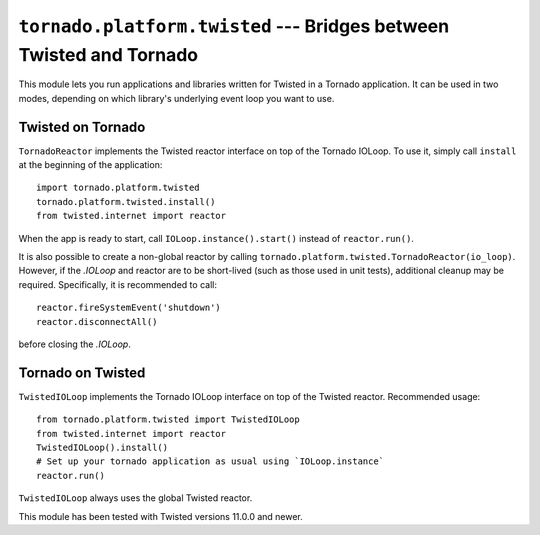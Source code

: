 ``tornado.platform.twisted`` --- Bridges between Twisted and Tornado
========================================================================

.. module:: tornado.platform.twisted

This module lets you run applications and libraries written for
Twisted in a Tornado application.  It can be used in two modes,
depending on which library's underlying event loop you want to use.

Twisted on Tornado
------------------

``TornadoReactor`` implements the Twisted reactor interface on top of
the Tornado IOLoop.  To use it, simply call ``install`` at the beginning
of the application::

    import tornado.platform.twisted
    tornado.platform.twisted.install()
    from twisted.internet import reactor

When the app is ready to start, call ``IOLoop.instance().start()``
instead of ``reactor.run()``.

It is also possible to create a non-global reactor by calling
``tornado.platform.twisted.TornadoReactor(io_loop)``.  However, if
the `.IOLoop` and reactor are to be short-lived (such as those used in
unit tests), additional cleanup may be required.  Specifically, it is
recommended to call::

    reactor.fireSystemEvent('shutdown')
    reactor.disconnectAll()

before closing the `.IOLoop`.

Tornado on Twisted
------------------

``TwistedIOLoop`` implements the Tornado IOLoop interface on top of the Twisted
reactor.  Recommended usage::

    from tornado.platform.twisted import TwistedIOLoop
    from twisted.internet import reactor
    TwistedIOLoop().install()
    # Set up your tornado application as usual using `IOLoop.instance`
    reactor.run()

``TwistedIOLoop`` always uses the global Twisted reactor.

This module has been tested with Twisted versions 11.0.0 and newer.
